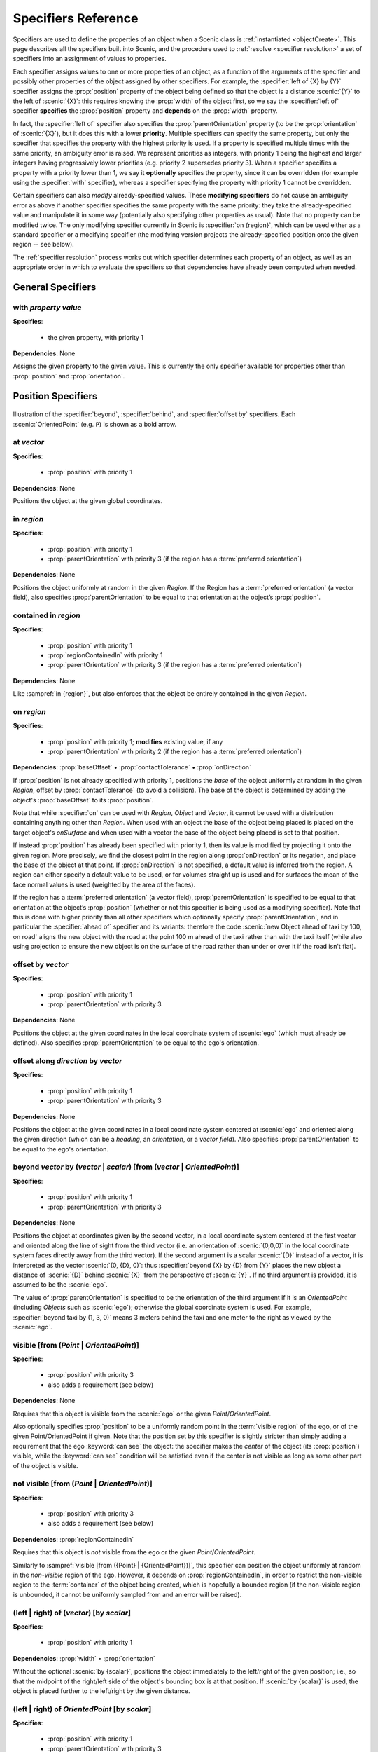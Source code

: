 ..  _specifiers:

********************
Specifiers Reference
********************

Specifiers are used to define the properties of an object when a Scenic class is :ref:`instantiated <objectCreate>`.
This page describes all the specifiers built into Scenic, and the procedure used to :ref:`resolve <specifier resolution>` a set of specifiers into an assignment of values to properties.

Each specifier assigns values to one or more properties of an object, as a function of the arguments of the specifier and possibly other properties of the object assigned by other specifiers.
For example, the :specifier:`left of {X} by {Y}` specifier assigns the :prop:`position` property of the object being defined so that the object is a distance :scenic:`{Y}` to the left of :scenic:`{X}`: this requires knowing the :prop:`width` of the object first, so we say the :specifier:`left of` specifier **specifies** the :prop:`position` property and **depends** on the :prop:`width` property.

In fact, the :specifier:`left of` specifier also specifies the :prop:`parentOrientation` property (to be the :prop:`orientation` of :scenic:`{X}`), but it does this with a lower **priority**.
Multiple specifiers can specify the same property, but only the specifier that specifies the property with the highest priority is used.
If a property is specified multiple times with the same priority, an ambiguity error is raised.
We represent priorities as integers, with priority 1 being the highest and larger integers having progressively lower priorities (e.g. priority 2 supersedes priority 3).
When a specifier specifies a property with a priority lower than 1, we say it **optionally** specifies the property, since it can be overridden (for example using the :specifier:`with` specifier), whereas a specifier specifying the property with priority 1 cannot be overridden.

Certain specifiers can also *modify* already-specified values.
These **modifying specifiers** do not cause an ambiguity error as above if another specifier specifies the same property with the same priority: they take the already-specified value and manipulate it in some way (potentially also specifying other properties as usual).
Note that no property can be modified twice.
The only modifying specifier currently in Scenic is :specifier:`on {region}`, which can be used either as a standard specifier or a modifying specifier (the modifying version projects the already-specified position onto the given region -- see below).

The :ref:`specifier resolution` process works out which specifier determines each property of an object, as well as an appropriate order in which to evaluate the specifiers so that dependencies have already been computed when needed.

General Specifiers
==================

.. _with {property} {value}:

with *property* *value*
-----------------------

**Specifies**:

	* the given property, with priority 1

**Dependencies**: None

Assigns the given property to the given value.
This is currently the only specifier available for properties other than :prop:`position` and :prop:`orientation`.


Position Specifiers
===================

.. figure:: ../images/Specifier_Figure.png
  :width: 60%
  :figclass: align-center
  :alt: Diagram illustrating several specifiers.

  Illustration of the :specifier:`beyond`, :specifier:`behind`, and :specifier:`offset by` specifiers.
  Each :scenic:`OrientedPoint` (e.g. ``P``) is shown as a bold arrow.

.. _at {vector}:

at *vector*
-----------

**Specifies**:

	* :prop:`position` with priority 1

**Dependencies**: None

Positions the object at the given global coordinates.

.. _in {region}:
.. _in:

in *region*
-----------

**Specifies**:

	* :prop:`position` with priority 1
	* :prop:`parentOrientation` with priority 3 (if the region has a :term:`preferred orientation`)

**Dependencies**: None


Positions the object uniformly at random in the given `Region`.
If the Region has a :term:`preferred orientation` (a vector field), also specifies :prop:`parentOrientation` to be equal to that orientation at the object’s :prop:`position`.

.. _contained in {region}:

contained in *region*
---------------------

**Specifies**:

	* :prop:`position` with priority 1
	* :prop:`regionContainedIn` with priority 1
	* :prop:`parentOrientation` with priority 3 (if the region has a :term:`preferred orientation`)

**Dependencies**: None

Like :sampref:`in {region}`, but also enforces that the object be entirely contained in the given `Region`.

.. _on {region}:
.. _on:

on *region*
-----------

**Specifies**:

	* :prop:`position` with priority 1; **modifies** existing value, if any
	* :prop:`parentOrientation` with priority 2 (if the region has a :term:`preferred orientation`)

**Dependencies**: :prop:`baseOffset` • :prop:`contactTolerance` • :prop:`onDirection`

If :prop:`position` is not already specified with priority 1, positions the *base* of the object uniformly at random in the given `Region`, offset by :prop:`contactTolerance` (to avoid a collision).
The base of the object is determined by adding the object's :prop:`baseOffset` to its :prop:`position`.

Note that while :specifier:`on` can be used with `Region`, `Object` and `Vector`, it cannot be used with a distribution containing anything other than `Region`. When used with an object the base of the object being placed is placed on the target object's `onSurface` and when used with a vector the base of the object being placed is set to that position.

If instead :prop:`position` has already been specified with priority 1, then its value is modified by projecting it onto the given region.
More precisely, we find the closest point in the region along :prop:`onDirection` or its negation, and place the base of the object at that point. If :prop:`onDirection` is not specified, a default value is inferred from the region. A region can either specify a default value to be used, or for volumes straight up is used and for surfaces the mean of the face normal values is used (weighted by the area of the faces).

If the region has a :term:`preferred orientation` (a vector field), :prop:`parentOrientation` is specified to be equal to that orientation at the object’s :prop:`position` (whether or not this specifier is being used as a modifying specifier).
Note that this is done with higher priority than all other specifiers which optionally specify :prop:`parentOrientation`, and in particular the :specifier:`ahead of` specifier and its variants: therefore the code :scenic:`new Object ahead of taxi by 100, on road` aligns the new object with the road at the point 100 m ahead of the taxi rather than with the taxi itself (while also using projection to ensure the new object is on the surface of the road rather than under or over it if the road isn't flat).

.. _offset by {vector}:

offset by *vector*
------------------

**Specifies**:

	* :prop:`position` with priority 1
	* :prop:`parentOrientation` with priority 3

**Dependencies**: None

Positions the object at the given coordinates in the local coordinate system of :scenic:`ego` (which must already be defined).
Also specifies :prop:`parentOrientation` to be equal to the ego's orientation.

.. versionadded:: 3.0
	:specifier:`offset by` now specifies :prop:`parentOrientation`, whereas previously it did *not* optionally specify :prop:`heading`.

.. _offset along {direction} by {vector}:

offset along *direction* by *vector*
------------------------------------

**Specifies**:

	* :prop:`position` with priority 1
	* :prop:`parentOrientation` with priority 3

**Dependencies**: None

Positions the object at the given coordinates in a local coordinate system centered at :scenic:`ego` and oriented along the given direction (which can be a `heading`, an `orientation`, or a `vector field`).
Also specifies :prop:`parentOrientation` to be equal to the ego's orientation.

.. _beyond {vector} by ({vector} | {scalar}) [from ({vector} | {OrientedPoint})]:
.. _beyond:

beyond *vector* by (*vector* | *scalar*) [from (*vector* | *OrientedPoint*)]
----------------------------------------------------------------------------

**Specifies**:

	* :prop:`position` with priority 1
	* :prop:`parentOrientation` with priority 3

**Dependencies**: None

Positions the object at coordinates given by the second vector, in a local coordinate system centered at the first vector and oriented along the line of sight from the third vector (i.e. an orientation of :scenic:`(0,0,0)` in the local coordinate system faces directly away from the third vector).
If the second argument is a scalar :scenic:`{D}` instead of a vector, it is interpreted as the vector :scenic:`(0, {D}, 0)`: thus :specifier:`beyond {X} by {D} from {Y}` places the new object a distance of :scenic:`{D}` behind :scenic:`{X}` from the perspective of :scenic:`{Y}`.
If no third argument is provided, it is assumed to be the :scenic:`ego`.

The value of :prop:`parentOrientation` is specified to be the orientation of the third argument if it is an `OrientedPoint` (including `Objects` such as :scenic:`ego`); otherwise the global coordinate system is used.
For example, :specifier:`beyond taxi by (1, 3, 0)` means 3 meters behind the taxi and one meter to the right as viewed by the :scenic:`ego`.

.. _visible [from ({Point} | {OrientedPoint})]:
.. _visible_spec:

visible [from (*Point* | *OrientedPoint*)]
------------------------------------------

**Specifies**:

	* :prop:`position` with priority 3
	* also adds a requirement (see below)

**Dependencies**: None

Requires that this object is visible from the :scenic:`ego` or the given `Point`/`OrientedPoint`.

Also optionally specifies :prop:`position` to be a uniformly random point in the :term:`visible region` of the ego, or of the given Point/OrientedPoint if given.
Note that the position set by this specifier is slightly stricter than simply adding a requirement that the ego :keyword:`can see` the object: the specifier makes the *center* of the object (its :prop:`position`) visible, while the :keyword:`can see` condition will be satisfied even if the center is not visible as long as some other part of the object is visible.

.. _not visible [from ({Point} | {OrientedPoint})]:

not visible [from (*Point* | *OrientedPoint*)]
----------------------------------------------

**Specifies**:

	* :prop:`position` with priority 3
	* also adds a requirement (see below)

**Dependencies**: :prop:`regionContainedIn`

Requires that this object is *not* visible from the ego or the given `Point`/`OrientedPoint`.

Similarly to :sampref:`visible [from ({Point} | {OrientedPoint})]`, this specifier can position the object uniformly at random in the *non-visible* region of the ego.
However, it depends on :prop:`regionContainedIn`, in order to restrict the non-visible region to the :term:`container` of the object being created, which is hopefully a bounded region (if the non-visible region is unbounded, it cannot be uniformly sampled from and an error will be raised).

.. _(left | right) of {vector} [by {scalar}]:
.. _left of:
.. _right of:

(left | right) of (*vector*) [by *scalar*]
------------------------------------------

**Specifies**:

	* :prop:`position` with priority 1

**Dependencies**: :prop:`width` • :prop:`orientation`


Without the optional :scenic:`by {scalar}`, positions the object immediately to the left/right of the given position; i.e., so that the midpoint of the right/left side of the object's bounding box is at that position.
If :scenic:`by {scalar}` is used, the object is placed further to the left/right by the given distance.

.. _(left | right) of {OrientedPoint} [by {scalar}]:

(left | right) of *OrientedPoint* [by *scalar*]
-----------------------------------------------

**Specifies**:

	* :prop:`position` with priority 1
	* :prop:`parentOrientation` with priority 3

**Dependencies**: :prop:`width`

Positions the object to the left/right of the given `OrientedPoint`.
Also inherits :prop:`parentOrientation` from the given `OrientedPoint`.

.. _(left | right) of {Object} [by {scalar}]:
.. _left of {Object}:

(left | right) of *Object* [by *scalar*]
----------------------------------------

**Specifies**:

	* :prop:`position` with priority 1
	* :prop:`parentOrientation` with priority 3

**Dependencies**: :prop:`width` • :prop:`contactTolerance`

Positions the object to the left/right of the given `Object`.
This accounts for both objects' dimensions, placing them so that the distance between their bounding boxes is exactly the desired scalar distance (or :prop:`contactTolerance` if :scenic:`by {scalar}` is not used).
Also inherits :prop:`parentOrientation` from the given `OrientedPoint`.

.. _(ahead of | behind) ({vector} | {Point}) [by {scalar}]:
.. _ahead of:
.. _behind:

(ahead of | behind) *vector* [by *scalar*]
------------------------------------------

**Specifies**:

	* :prop:`position` with priority 1

**Dependencies**: :prop:`length` • :prop:`orientation`


Without the optional :scenic:`by {scalar}`, positions the object immediately ahead of/behind the given position; i.e., so that the midpoint of the front/back side of the object’s bounding box is at that position.
If :scenic:`by {scalar}` is used, the object is placed further ahead/behind by the given distance.

.. _(ahead of | behind) {OrientedPoint} [by {scalar}]:

(ahead of | behind) *OrientedPoint* [by *scalar*]
-------------------------------------------------

**Specifies**:

	* :prop:`position` with priority 1
	* :prop:`parentOrientation` with priority 3

**Dependencies**: :prop:`length`

Positions the object ahead of/behind the given `OrientedPoint`.
Also inherits :prop:`parentOrientation` from the given `OrientedPoint`.

.. _(ahead of | behind) {Object} [by {scalar}]:

(ahead of | behind) *Object* [by *scalar*]
------------------------------------------

**Specifies**:

	* :prop:`position` with priority 1
	* :prop:`parentOrientation` with priority 3

**Dependencies**: :prop:`length` • :prop:`contactTolerance`

Positions the object ahead of/behind the given `Object`.
This accounts for both objects' dimensions, placing them so that the distance between their bounding boxes is exactly the desired scalar distance (or :prop:`contactTolerance` if :scenic:`by {scalar}` is not used).
Also inherits :prop:`parentOrientation` from the given `OrientedPoint`.

.. _(above | below) {vector} [by {scalar}]:
.. _above:
.. _below:

(above | below) *vector* [by *scalar*]
--------------------------------------

**Specifies**:

	* :prop:`position` with priority 1

**Dependencies**: :prop:`height` • :prop:`orientation`


Without the optional :scenic:`by {scalar}`, positions the object immediately above/below the given position; i.e., so that the midpoint of the top/bottom side of the object’s bounding box is at that position.
If :scenic:`by {scalar}` is used, the object is placed further above/below by the given distance.

.. _(above | below) {OrientedPoint} [by {scalar}]:

(above | below) *OrientedPoint* [by *scalar*]
---------------------------------------------

**Specifies**:

	* :prop:`position` with priority 1
	* :prop:`parentOrientation` with priority 3

**Dependencies**: :prop:`height`

Positions the object above/below the given `OrientedPoint`.
Also inherits :prop:`parentOrientation` from the given `OrientedPoint`.

.. _(above | below) {Object} [by {scalar}]:

(above | below) *Object* [by *scalar*]
--------------------------------------

**Specifies**:

	* :prop:`position` with priority 1
	* :prop:`parentOrientation` with priority 3

**Dependencies**: :prop:`height` • :prop:`contactTolerance`

Positions the object above/below the given `Object`.
This accounts for both objects' dimensions, placing them so that the distance between their bounding boxes is exactly the desired scalar distance (or :prop:`contactTolerance` if :scenic:`by {scalar}` is not used).
Also inherits :prop:`parentOrientation` from the given `OrientedPoint`.

.. _following {vectorField} [from {vector}] for {scalar}:

following *vectorField* [from *vector*] for *scalar*
----------------------------------------------------

**Specifies**:

	* :prop:`position` with priority 1
	* :prop:`parentOrientation` with priority 3

**Dependencies**: None

Positions the object at a point obtained by following the given `vector field` for the given distance starting from :scenic:`ego` (or the position optionally provided with :scenic:`from {vector}`).
Specifies :prop:`parentOrientation` to be the orientation of the vector field at the resulting point.

.. note::

  This specifier uses a forward Euler approximation of the continuous vector field.
  The choice of step size can be customized for individual fields: see the documentation
  of `VectorField`. If necessary, you can also call the underlying method
  `VectorField.followFrom`  directly.


Orientation Specifiers
======================

.. _facing {orientation}:

facing *orientation*
--------------------

**Specifies**:

	* :prop:`yaw` with priority 1
	* :prop:`pitch` with priority 1
	* :prop:`roll` with priority 1

**Dependencies**: :prop:`parentOrientation`


Sets the object's :prop:`yaw`, :prop:`pitch`, and :prop:`roll` so that its orientation in global coordinates is equal to the given orientation.
If a single scalar is given, it is interpreted as a `heading`: so for example :specifier:`facing 45 deg` orients the object in the XY plane, facing northwest.
If a triple of scalars is given, it is interpreted as a triple of global Euler angles: so for example :specifier:`facing (45 deg, 90 deg, 0)` would orient the object to face northwest as above but then apply a 90° pitch upwards.

.. _facing {vectorField}:

facing *vectorField*
--------------------

**Specifies**:

	* :prop:`yaw` with priority 1
	* :prop:`pitch` with priority 1
	* :prop:`roll` with priority 1

**Dependencies**: :prop:`position` • :prop:`parentOrientation`

Sets the object's :prop:`yaw`, :prop:`pitch`, and :prop:`roll` so that its orientation in global coordinates is equal to the orientation provided by the given `vector field` at the object’s :prop:`position`.

.. _facing (toward | away from) {vector}:

facing (toward | away from) *vector*
------------------------------------

**Specifies**:

	* :prop:`yaw` with priority 1

**Dependencies**: :prop:`position` • :prop:`parentOrientation`

Sets the object's :prop:`yaw` so that it faces toward/away from the given position (thereby depending on the object’s :prop:`position`).

.. _facing directly (toward | away from) {vector}:

facing directly (toward | away from) *vector*
---------------------------------------------

**Specifies**:

	* :prop:`yaw` with priority 1
	* :prop:`pitch` with priority 1

**Dependencies**: :prop:`position` • :prop:`parentOrientation`

Sets the object's :prop:`yaw` *and* :prop:`pitch` so that it faces directly toward/away from the given position (thereby depending on the object’s :prop:`position`).


.. _apparently facing {heading} [from {vector}]:

apparently facing *heading* [from *vector*]
-------------------------------------------

**Specifies**:

	* :prop:`yaw` with priority 1

**Dependencies**: :prop:`position` • :prop:`parentOrientation`

Sets the :prop:`yaw` of the object so that it has the given heading with respect to the line of sight from :scenic:`ego` (or the ``from`` vector).
For example, if the :scenic:`ego` is in the XY plane, then :specifier:`apparently facing 90 deg` orients the new object so that the ego's camera views its left side head-on.

.. _specifier resolution:

Specifier Resolution
====================

Specifier resolution is the process of determining, given the set of specifiers used to define an object, which properties each specifier should determine and what order to evaluate the specifiers in.
As each specifier can specify multiple properties with various priorities, and can depend on the results of other specifiers, this process is somewhat non-trivial.
Assuming there are no cyclic dependencies or conflicts, the process will conclude with each property being determined by its unique highest-priority specifier if one exists (possibly modified by a modifying specifier), and otherwise by its default value, with default values from subclasses overriding those in superclasses.

The full procedure, given a set of specifiers *S* used to define an instance of class *C*, works as follows:

1. If a property is specified at the same priority level by multiple specifiers in *S*, an ambiguity error is raised.
2. The set of properties *P* for the new object is found by combining the properties specified by all members of *S* with the properties inherited from the class *C*.
3. Default value specifiers from *C* (or if not overridden, from its superclasses) are added to *S* as needed so that each property in *P* is paired with a unique non-modifying specifier in *S* specifying it (taking the highest-priority specifier, if there are multiple), plus up to one modifying specifier modifying it.
4. The dependency graph of the specifiers *S* is constructed (with edges from each specifier to the others which depend on its results). If it is cyclic, an error is raised.
5. The graph is topologically sorted and the specifiers are evaluated in this order to determine the values of all properties *P* of the new object.
